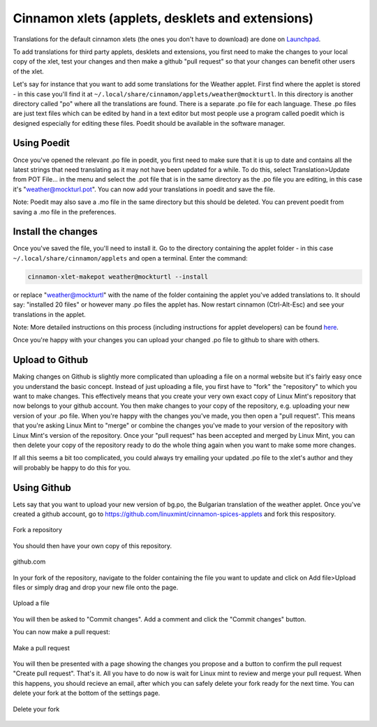 Cinnamon xlets (applets, desklets and extensions)
==================================================================

Translations for the default cinnamon xlets (the ones you don't have to download) are done on `Launchpad <https://translations.launchpad.net/linuxmint/latest/+pots/cinnamon>`_.

To add translations for third party applets, desklets and extensions, you first need to make the changes to your local copy of the xlet, test your changes and then make a github "pull request" so that your changes can benefit other users of the xlet.

Let's say for instance that you want to add some translations for the Weather applet. First find where the applet is stored - in this case you'll find it at ``~/.local/share/cinnamon/applets/weather@mockturtl``. In this directory is another directory called "po" where all the translations are found. There is a separate .po file for each language. These .po files are just text files which can be edited by hand in a text editor but most people use a program called poedit which is designed especially for editing these files. Poedit should be available in the software manager.

Using Poedit
------------

Once you've opened the relevant .po file in poedit, you first need to make sure that it is up to date and contains all the latest strings that need translating as it may not have been updated for a while. To do this, select Translation>Update from POT File... in the menu and select the .pot file that is in the same directory as the .po file you are editing, in this case it's "weather@mockturl.pot". You can now add your translations in poedit and save the file.

Note: Poedit may also save a .mo file in the same directory but this should be deleted. You can prevent poedit from saving a .mo file in the preferences.

Install the changes
-------------------

Once you've saved the file, you'll need to install it. Go to the directory containing the applet folder - in this case ``~/.local/share/cinnamon/applets`` and open a terminal. Enter the command:


.. code-block:: bash

   cinnamon-xlet-makepot weather@mockturtl --install

or replace "weather@mockturtl" with the name of the folder containing the applet you've added translations to. It should say: "installed 20 files" or however many .po files the applet has. Now restart cinnamon (Ctrl-Alt-Esc) and see your translations in the applet.

Note: More detailed instructions on this process (including instructions for applet developers) can be found `here <https://github.com/NikoKrause/CinnVIIStarkMenu/issues/19>`_.

Once you're happy with your changes you can upload your changed .po file to github to share with others.

Upload to Github
----------------

Making changes on Github is slightly more complicated than uploading a file on a normal website but it's fairly easy once you understand the basic concept. Instead of just uploading a file, you first have to "fork" the "repository" to which you want to make changes. This effectively means that you create your very own exact copy of Linux Mint's repository that now belongs to your github account. You then make changes to your copy of the repository, e.g. uploading your new version of your .po file.  When you're happy with the changes you've made, you then open a "pull request". This means that you're asking Linux Mint to "merge" or combine the changes you've made to your version of the repository with Linux Mint's version of the repository. Once your "pull request" has been accepted and merged by Linux Mint, you can then delete your copy of the repository ready to do the whole thing again when you want to make some more changes.

If all this seems a bit too complicated, you could always try emailing your updated .po file to the xlet's author and they will probably be happy to do this for you.

Using Github
------------

Lets say that you want to upload your new version of bg.po, the Bulgarian translation of the weather applet. Once you've created a github account, go to https://github.com/linuxmint/cinnamon-spices-applets and fork this respository.

.. figure:: images/github_fork.png
    :width: 1066px
    :align: center

    Fork a repository

You should then have your own copy of this repository.

.. figure:: images/github_mainpage.png
    :width: 588px
    :align: center

    github.com

In your fork of the repository, navigate to the folder containing the file you want to update and click on Add file>Upload files or simply drag and drop your new file onto the page.

.. figure:: images/github_addfile.png
    :width: 1034px
    :align: center

    Upload a file

You will then be asked to "Commit changes". Add a comment and click the "Commit changes" button.

You can now make a pull request:

.. figure:: images/github_pullrequest.png
    :width: 1068px
    :align: center

    Make a pull request

You will then be presented with a page showing the changes you propose and a button to confirm the pull request "Create pull request".
That's it. All you have to do now is wait for Linux mint to review and merge your pull request. When this happens, you should recieve an email, after which you can safely delete your fork ready for the next time. You can delete your fork at the bottom of the settings page.

.. figure:: images/github_settings.png
    :width: 996px
    :align: center

    Delete your fork


